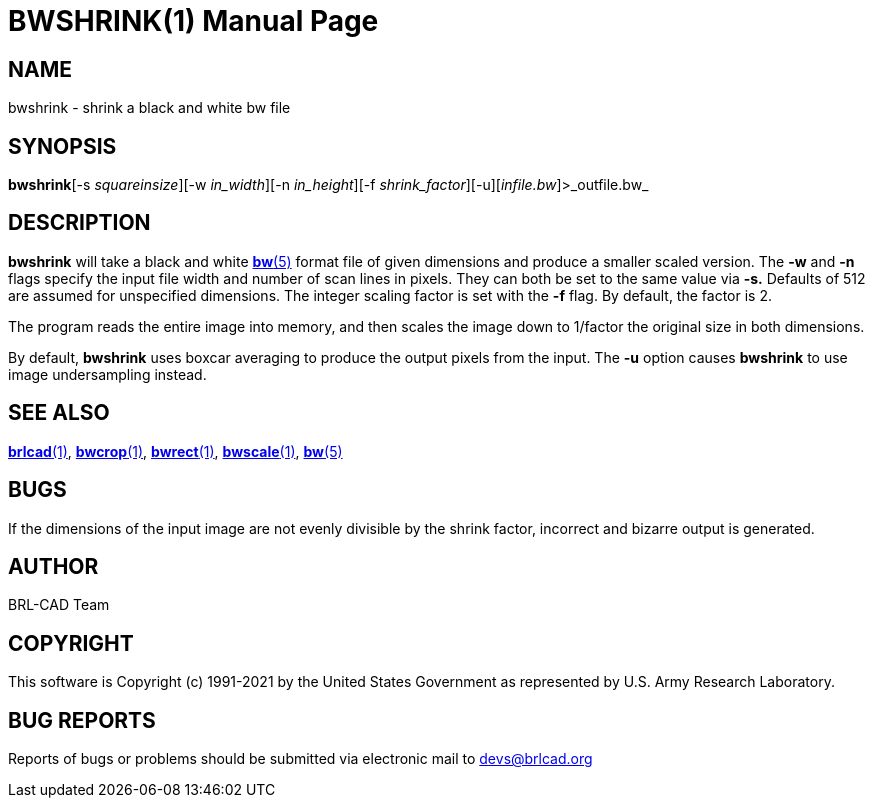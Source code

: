 = BWSHRINK(1)
BRL-CAD Team
:doctype: manpage
:man manual: BRL-CAD
:man source: BRL-CAD
:page-layout: base

== NAME

bwshrink - shrink a black and white bw file

== SYNOPSIS

*bwshrink*[-s _squareinsize_][-w _in_width_][-n _in_height_][-f _shrink_factor_][-u][_infile.bw_]>_outfile.bw_

== DESCRIPTION

[cmd]*bwshrink* will take a black and white xref:man:5/bw.adoc[*bw*(5)] format file of given dimensions and produce a smaller scaled version. The [opt]*-w* and [opt]*-n* flags specify the input file width and number of scan lines in pixels. They can both be set to the same value via [opt]*-s.* Defaults of 512 are assumed for unspecified dimensions. The integer scaling factor is set with the [opt]*-f* flag.  By default, the factor is 2.

The program reads the entire image into memory, and then scales the image down to 1/factor the original size in both dimensions.

By default, [cmd]*bwshrink* uses boxcar averaging to produce the output pixels from the input.  The [opt]*-u* option causes [cmd]*bwshrink* to use image undersampling instead.

== SEE ALSO

xref:man:1/brlcad.adoc[*brlcad*(1)], xref:man:1/bwcrop.adoc[*bwcrop*(1)], xref:man:1/bwrect.adoc[*bwrect*(1)], xref:man:1/bwscale.adoc[*bwscale*(1)], xref:man:5/bw.adoc[*bw*(5)]

== BUGS

If the dimensions of the input image are not evenly divisible by the shrink factor, incorrect and bizarre output is generated.

== AUTHOR

BRL-CAD Team

== COPYRIGHT

This software is Copyright (c) 1991-2021 by the United States Government as represented by U.S. Army Research Laboratory.

== BUG REPORTS

Reports of bugs or problems should be submitted via electronic mail to mailto:devs@brlcad.org[]